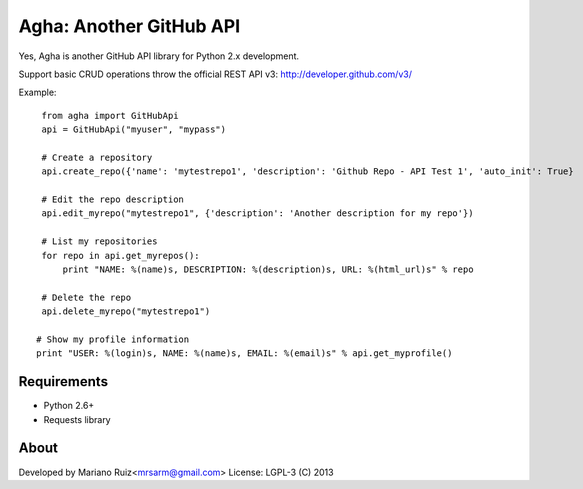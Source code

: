 Agha: Another GitHub API
========================

Yes, Agha is another GitHub API library for Python 2.x development.

Support basic CRUD operations throw the
official REST API v3: http://developer.github.com/v3/

Example::

    from agha import GitHubApi
    api = GitHubApi("myuser", "mypass")

    # Create a repository
    api.create_repo({'name': 'mytestrepo1', 'description': 'Github Repo - API Test 1', 'auto_init': True}

    # Edit the repo description
    api.edit_myrepo("mytestrepo1", {'description': 'Another description for my repo'})

    # List my repositories
    for repo in api.get_myrepos():
        print "NAME: %(name)s, DESCRIPTION: %(description)s, URL: %(html_url)s" % repo

    # Delete the repo
    api.delete_myrepo("mytestrepo1")

   # Show my profile information
   print "USER: %(login)s, NAME: %(name)s, EMAIL: %(email)s" % api.get_myprofile()


Requirements
------------

* Python 2.6+
* Requests library


About
-----

Developed by Mariano Ruiz<mrsarm@gmail.com>
License: LGPL-3 (C) 2013

